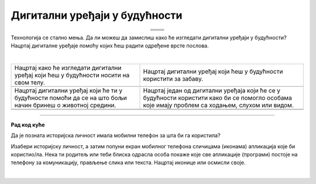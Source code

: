 Дигитални уређаји у будућности
==============================

.. |rs| image:: ../../_images/robo_sah.png
            :width: 300px  

.. |3d| image:: ../../_images/3d_stampac_hrane.png
            :width: 300px  

.. |tb| image:: ../../_images/taksi_buducnosti.png
            :width: 300px  

.. |vr| image:: ../../_images/vr_komunikacija.png
            :width: 300px  

.. |line| image:: ../../_images/line.png
            :width: 200px  

.. |pzc| image:: ../../_images/prostor_za_crtanje.png
            :width: 300px  

.. infonote::

 .. image:: ../../_images/robot1a.png
    :height: 100
    :align: left

 Када урадиш дате задатке и одговориш на питања у лекцији бићеш у стању да размислиш о улози коју ће дигитални уређаји имати у будућности и како би наше 
 свакодневне активности могле да се развијају у наредним годинама.

 Пажљиво погледај доње четири слике. Шта представљају приказани предмети? На цртици испод слике именуј дати уређај. 

.. csv-table:: 
  :widths: auto
  :align: center
   
  "|rs|", "|vr|"
  "|line|", "|line|"
  "|tb|", "|3d|"
  "|line|", "|line|"

.. questionnote::

 Како они могу да помогну људима у будућности. Напиши.

 Упореди своје решење са другом или другарицом.

Технологија се стално мења. Да ли можеш да замислиш како ће изгледати дигитални уређаји у будућности? Нацртај дигиталне уређаје помоћу којих ћеш радити 
одређене врсте послова. 

|

.. csv-table::
  :widths: auto
  :align: center
   
   "Нацртај како ће изгледати дигитални уређај који ћеш у будућности носити на свом телу.", "Нацртај дигитални уређај који ћеш у будућности користити за забаву."
  "|pzc|", "|pzc|"
  "Нацртај дигитални уређај који ће ти у будућности помоћи да се на што бољи начин бринеш о животној средини.", "Нацртај један од дигитални уређаја који ће се у будућности користити како би се помогло особама које имају проблем са ходањем, слухом или видом."
  "|pzc|", "|pzc|"
  "", ""

.. questionnote::

 Објасни како ће ти дигитални уређаји помагати људима у будућности.


.. image:: ../../_images/robot5c.png
    :width: 100
    :align: right

------------

**Рад код куће**


Да је позната историјска личност имала мобилни телефон за шта би га користила? 

Изабери историјску личност, а затим попуни екран мобилног телефона сличицама (иконама) апликација које би користио/ла. Нека ти родитељ или теби блиска 
одрасла особа покаже које све апликације (програми) постоје на телефону за комуникацију, прављење слика или текста. Нацртај иконице или осмисли своје. 

|

.. image:: ../../_images/telefonzadatak.png
    :width: 150
    :align: center
            

.. questionnote::

 Објасни зашто си нацртао/ла баш те апликације.

.. image:: ../../_images/prostor_za_crtanje.png
    :width: 500
    :align: center